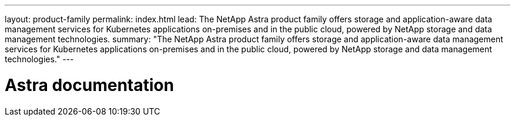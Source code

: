 ---
layout: product-family
permalink: index.html
lead: The NetApp Astra product family offers storage and application-aware data management services for Kubernetes applications on-premises and in the public cloud, powered by NetApp storage and data management technologies.
summary: "The NetApp Astra product family offers storage and application-aware data management services for Kubernetes applications on-premises and in the public cloud, powered by NetApp storage and data management technologies."
---

= Astra documentation
:hardbreaks:
:nofooter:
:icons: font
:linkattrs:
:imagesdir: ./media/
